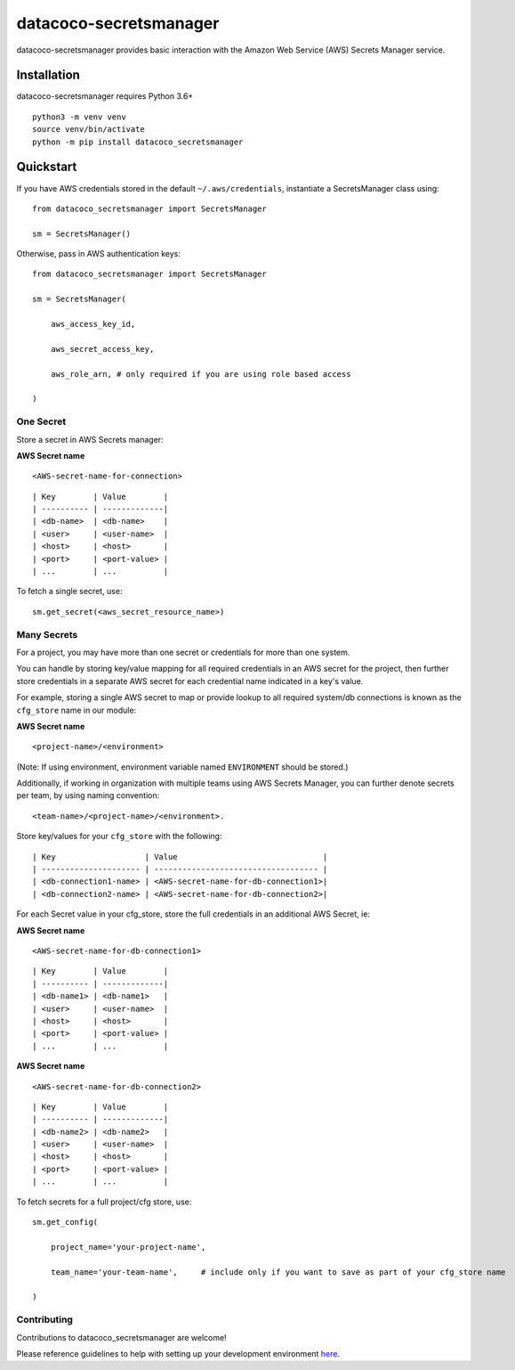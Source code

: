 datacoco-secretsmanager
=======================

datacoco-secretsmanager provides basic interaction with the Amazon Web
Service (AWS) Secrets Manager service.

Installation
------------

datacoco-secretsmanager requires Python 3.6+

::

    python3 -m venv venv
    source venv/bin/activate
    python -m pip install datacoco_secretsmanager

Quickstart
----------

If you have AWS credentials stored in the default
``~/.aws/credentials``, instantiate a SecretsManager class using:

::

    from datacoco_secretsmanager import SecretsManager

    sm = SecretsManager()

Otherwise, pass in AWS authentication keys:

::

    from datacoco_secretsmanager import SecretsManager

    sm = SecretsManager(

        aws_access_key_id,

        aws_secret_access_key,

        aws_role_arn, # only required if you are using role based access

    )

One Secret
~~~~~~~~~~

Store a secret in AWS Secrets manager:

**AWS Secret name**

::

    <AWS-secret-name-for-connection>

::

    | Key        | Value        |
    | ---------- | -------------|
    | <db-name>  | <db-name>    |
    | <user>     | <user-name>  |
    | <host>     | <host>       |
    | <port>     | <port-value> |
    | ...        | ...          |

To fetch a single secret, use:

::

    sm.get_secret(<aws_secret_resource_name>)

Many Secrets
~~~~~~~~~~~~

For a project, you may have more than one secret or credentials for more
than one system.

You can handle by storing key/value mapping for all required credentials
in an AWS secret for the project, then further store credentials in a
separate AWS secret for each credential name indicated in a key's value.

For example, storing a single AWS secret to map or provide lookup to all
required system/db connections is known as the ``cfg_store`` name in our
module:

**AWS Secret name**

::

    <project-name>/<environment>

(Note: If using environment, environment variable named ``ENVIRONMENT``
should be stored.)

Additionally, if working in organization with multiple teams using AWS
Secrets Manager, you can further denote secrets per team, by using
naming convention:

::

    <team-name>/<project-name>/<environment>.

Store key/values for your ``cfg_store`` with the following:

::

    | Key                   | Value                               |
    | --------------------- | ----------------------------------- |
    | <db-connection1-name> | <AWS-secret-name-for-db-connection1>|
    | <db-connection2-name> | <AWS-secret-name-for-db-connection2>|

For each Secret value in your cfg\_store, store the full credentials in
an additional AWS Secret, ie:

**AWS Secret name**

::

    <AWS-secret-name-for-db-connection1>

::

    | Key        | Value        |
    | ---------- | -------------|
    | <db-name1> | <db-name1>   |
    | <user>     | <user-name>  |
    | <host>     | <host>       |
    | <port>     | <port-value> |
    | ...        | ...          |

**AWS Secret name**

::

    <AWS-secret-name-for-db-connection2>

::

    | Key        | Value        |
    | ---------- | -------------|
    | <db-name2> | <db-name2>   |
    | <user>     | <user-name>  |
    | <host>     | <host>       |
    | <port>     | <port-value> |
    | ...        | ...          |

To fetch secrets for a full project/cfg store, use:

::

    sm.get_config(

        project_name='your-project-name',

        team_name='your-team-name',     # include only if you want to save as part of your cfg_store name

    )

Contributing
~~~~~~~~~~~~

Contributions to datacoco\_secretsmanager are welcome!

Please reference guidelines to help with setting up your development
environment
`here <https://github.com/equinoxfitness/datacoco-secretsmanager/blob/master/CONTRIBUTING.md>`__.
